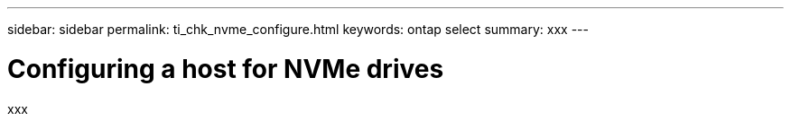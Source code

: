 ---
sidebar: sidebar
permalink: ti_chk_nvme_configure.html
keywords: ontap select
summary: xxx
---

= Configuring a host for NVMe drives
:hardbreaks:
:nofooter:
:icons: font
:linkattrs:
:imagesdir: ./media/

[.lead]
xxx
